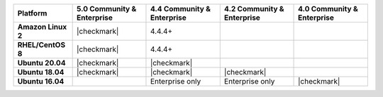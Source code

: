 .. list-table::
   :header-rows: 1
   :stub-columns: 1
   :class: compatibility

   * - Platform
     - 5.0 Community & Enterprise
     - 4.4 Community & Enterprise
     - 4.2 Community & Enterprise
     - 4.0 Community & Enterprise

   * - Amazon Linux 2
     - |checkmark|
     - 4.4.4+
     -
     -

   * - RHEL/CentOS 8
     - |checkmark|
     - 4.4.4+
     -
     -

   * - Ubuntu 20.04
     - |checkmark|
     - |checkmark|
     -
     -

   * - Ubuntu 18.04
     - |checkmark|
     - |checkmark|
     - |checkmark|
     -

   * - Ubuntu 16.04
     -
     - Enterprise only
     - Enterprise only
     - |checkmark|

